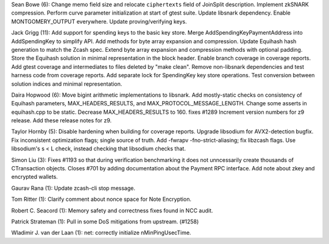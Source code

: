 Sean Bowe (6): Change memo field size and relocate ``ciphertexts`` field
of JoinSplit description. Implement zkSNARK compression. Perform curve
parameter initialization at start of gtest suite. Update libsnark
dependency. Enable MONTGOMERY\_OUTPUT everywhere. Update
proving/verifying keys.

Jack Grigg (11): Add support for spending keys to the basic key store.
Merge AddSpendingKeyPaymentAddress into AddSpendingKey to simplify API.
Add methods for byte array expansion and compression. Update Equihash
hash generation to match the Zcash spec. Extend byte array expansion and
compression methods with optional padding. Store the Equihash solution
in minimal representation in the block header. Enable branch coverage in
coverage reports. Add gtest coverage and intermediates to files deleted
by "make clean". Remove non-libsnark dependencies and test harness code
from coverage reports. Add separate lock for SpendingKey key store
operations. Test conversion between solution indices and minimal
representation.

Daira Hopwood (6): Move bigint arithmetic implementations to libsnark.
Add mostly-static checks on consistency of Equihash parameters,
MAX\_HEADERS\_RESULTS, and MAX\_PROTOCOL\_MESSAGE\_LENGTH. Change some
asserts in equihash.cpp to be static. Decrease MAX\_HEADERS\_RESULTS to
160. fixes #1289 Increment version numbers for z9 release. Add these
release notes for z9.

Taylor Hornby (5): Disable hardening when building for coverage reports.
Upgrade libsodium for AVX2-detection bugfix. Fix inconsistent
optimization flags; single source of truth. Add -fwrapv
-fno-strict-aliasing; fix libzcash flags. Use libsodium's s < L check,
instead checking that libsodium checks that.

Simon Liu (3): Fixes #1193 so that during verification benchmarking it
does not unncessarily create thousands of CTransaction objects. Closes
#701 by adding documentation about the Payment RPC interface. Add note
about zkey and encrypted wallets.

Gaurav Rana (1): Update zcash-cli stop message.

Tom Ritter (1): Clarify comment about nonce space for Note Encryption.

Robert C. Seacord (1): Memory safety and correctness fixes found in NCC
audit.

Patrick Strateman (1): Pull in some DoS mitigations from upstream.
(#1258)

Wladimir J. van der Laan (1): net: correctly initialize
nMinPingUsecTime.
